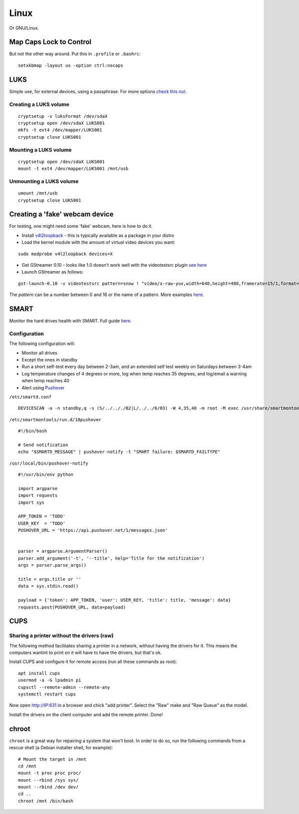 
.. _linux:

Linux
=====

Or GNU/Linux.


Map Caps Lock to Control
------------------------

But not the other way around. Put this in ``.profile`` or ``.bashrc``:

::

    setxkbmap -layout us -option ctrl:nocaps


LUKS
----

Simple use, for external devices, using a passphrase.
For more options `check this out <https://wiki.archlinux.org/index.php/Dm-crypt/Encrypting_an_entire_system>`_.

Creating a LUKS volume
^^^^^^^^^^^^^^^^^^^^^^

::

     cryptsetup -v luksFormat /dev/sdaX
     cryptsetup open /dev/sdaX LUKS001
     mkfs -t ext4 /dev/mapper/LUKS001
     cryptsetup close LUKS001

Mounting a LUKS volume
^^^^^^^^^^^^^^^^^^^^^^

::

     cryptsetup open /dev/sdaX LUKS001
     mount -t ext4 /dev/mapper/LUKS001 /mnt/usb

Unmounting a LUKS volume
^^^^^^^^^^^^^^^^^^^^^^^^

::

    umount /mnt/usb
    cryptsetup close LUKS001


Creating a 'fake' webcam device
-------------------------------

For testing, one might need some 'fake' webcam, here is how to do it.

* Install `v4l2loopback <https://github.com/umlaeute/v4l2loopback>`_ - this is
  typically available as a package in your distro

* Load the kernel module with the amount of virtual video devices you want:

::

    sudo modprobe v4l2loopback devices=X

* Get GStreamer 0.10 - looks like 1.0 doesn't work well with the videotestsrc plugin
  `see here <https://github.com/umlaeute/v4l2loopback/issues/83>`_

* Launch GStreamer as follows:

::

    gst-launch-0.10 -v videotestsrc pattern=snow ! "video/x-raw-yuv,width=640,height=480,framerate=15/1,format=(fourcc)YUY2" ! v4l2sink device=/dev/videoX

The `pattern` can be a number between 0 and 16 or the name of a pattern.
More examples `here <https://github.com/umlaeute/v4l2loopback/wiki/Gstreamer>`_.


SMART
-----

Monitor the hard drives health with SMART. Full guide `here <https://wiki.archlinux.org/index.php/S.M.A.R.T.>`_.

Configuration
^^^^^^^^^^^^^

The following configuration will:

* Monitor all drives
* Except the ones in standby
* Run a short self-test every day between 2-3am, and an extended self test weekly on Saturdays between 3-4am
* Log temperature changes of 4 degrees or more, log when temp reaches 35 degrees, and log/email a warning when temp reaches 40
* Alert using `Pushover <https://pushover.net>`_


``/etc/smartd.conf``

::

    DEVICESCAN -a -n standby,q -s (S/../.././02|L/../../6/03) -W 4,35,40 -m root -M exec /usr/share/smartmontools/smartd-runner


``/etc/smartmontools/run.d/10pushover``

::

    #!/bin/bash

    # Send notification
    echo "$SMARTD_MESSAGE" | pushover-notify -t "SMART failure: $SMARTD_FAILTYPE"


``/usr/local/bin/pushover-notify``

::

    #!/usr/bin/env python

    import argparse
    import requests
    import sys

    APP_TOKEN = 'TODO'
    USER_KEY  = 'TODO'
    PUSHOVER_URL = 'https://api.pushover.net/1/messages.json'


    parser = argparse.ArgumentParser()
    parser.add_argument('-t', '--title', help='Title for the notification')
    args = parser.parse_args()

    title = args.title or ''
    data = sys.stdin.read()

    payload = {'token': APP_TOKEN, 'user': USER_KEY, 'title': title, 'message': data}
    requests.post(PUSHOVER_URL, data=payload)


CUPS
----

Sharing a printer without the drivers (raw)
^^^^^^^^^^^^^^^^^^^^^^^^^^^^^^^^^^^^^^^^^^^

The following method facilitates sharing a printer in a network, without having the
drivers for it. This means the computers wantint to print on it will have to have
the drivers, but that's ok.

Install CUPS and configure it for remote access (run all these commands as root):

::

    apt install cups
    usermod -a -G lpadmin pi
    cupsctl --remote-admin --remote-any
    systemctl restart cups

Now open http://IP:631 in a browser and chick "add printer". Select the "Raw" make
and "Raw Queue" as the model.

Install the drivers on the client computer and add the remote printer. Done!


chroot
------

``chroot`` is a great way for repairing a system that won't boot. In order to do so,
run the following commands from a rescue shell (a Debian installer shell, for example):

::

    # Mount the target in /mnt
    cd /mnt
    mount -t proc proc proc/
    mount --rbind /sys sys/
    mount --rbind /dev dev/
    cd ..
    chroot /mnt /bin/bash

